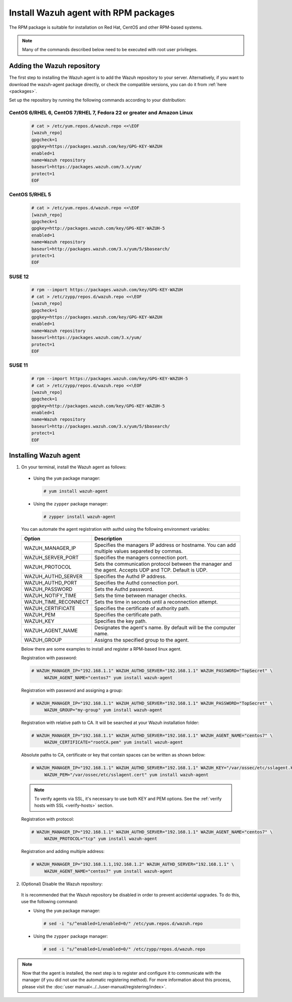 .. Copyright (C) 2019 Wazuh, Inc.

.. _wazuh_agent_rpm:

Install Wazuh agent with RPM packages
=====================================

The RPM package is suitable for installation on Red Hat, CentOS and other RPM-based systems.

.. note:: Many of the commands described below need to be executed with root user privileges.

Adding the Wazuh repository
---------------------------

The first step to installing the Wazuh agent is to add the Wazuh repository to your server.  Alternatively, if you want to download the wazuh-agent package directly, or check the compatible versions, you can do it from :ref:`here <packages>`.

Set up the repository by running the following commands according to your distribution:

CentOS 6/RHEL 6, CentOS 7/RHEL 7, Fedora 22 or greater and Amazon Linux
^^^^^^^^^^^^^^^^^^^^^^^^^^^^^^^^^^^^^^^^^^^^^^^^^^^^^^^^^^^^^^^^^^^^^^^

  .. code-block:: console

    # cat > /etc/yum.repos.d/wazuh.repo <<\EOF
    [wazuh_repo]
    gpgcheck=1
    gpgkey=https://packages.wazuh.com/key/GPG-KEY-WAZUH
    enabled=1
    name=Wazuh repository
    baseurl=https://packages.wazuh.com/3.x/yum/
    protect=1
    EOF


CentOS 5/RHEL 5
^^^^^^^^^^^^^^^

  .. code-block:: console

    # cat > /etc/yum.repos.d/wazuh.repo <<\EOF
    [wazuh_repo]
    gpgcheck=1
    gpgkey=http://packages.wazuh.com/key/GPG-KEY-WAZUH-5
    enabled=1
    name=Wazuh repository
    baseurl=http://packages.wazuh.com/3.x/yum/5/$basearch/
    protect=1
    EOF

SUSE 12
^^^^^^^

  .. code-block:: console

    # rpm --import https://packages.wazuh.com/key/GPG-KEY-WAZUH
    # cat > /etc/zypp/repos.d/wazuh.repo <<\EOF
    [wazuh_repo]
    gpgcheck=1
    gpgkey=https://packages.wazuh.com/key/GPG-KEY-WAZUH
    enabled=1
    name=Wazuh repository
    baseurl=https://packages.wazuh.com/3.x/yum/
    protect=1
    EOF

SUSE 11
^^^^^^^

  .. code-block:: console

    # rpm --import https://packages.wazuh.com/key/GPG-KEY-WAZUH-5
    # cat > /etc/zypp/repos.d/wazuh.repo <<\EOF
    [wazuh_repo]
    gpgcheck=1
    gpgkey=http://packages.wazuh.com/key/GPG-KEY-WAZUH-5
    enabled=1
    name=Wazuh repository
    baseurl=http://packages.wazuh.com/3.x/yum/5/$basearch/
    protect=1
    EOF


Installing Wazuh agent
----------------------

1. On your terminal, install the Wazuh agent as follows:

  * Using the ``yum`` package manager:

    .. code-block:: console

      # yum install wazuh-agent

  * Using the ``zypper`` package manager:

    .. code-block:: console

      # zypper install wazuh-agent

  You can automate the agent registration with authd using the following environment variables:

  +-----------------------+------------------------------------------------------------------------------------------------------------------------------+
  | Option                | Description                                                                                                                  |
  +=======================+==============================================================================================================================+
  |   WAZUH_MANAGER_IP    |  Specifies the managers IP address or hostname. You can add multiple values separeted by commas.                             |
  +-----------------------+------------------------------------------------------------------------------------------------------------------------------+
  |   WAZUH_SERVER_PORT   |  Specifies the managers connection port.                                                                                     |
  +-----------------------+------------------------------------------------------------------------------------------------------------------------------+
  |   WAZUH_PROTOCOL      |  Sets the communication protocol between the manager and the agent. Accepts UDP and TCP. Default is UDP.                     |
  +-----------------------+------------------------------------------------------------------------------------------------------------------------------+
  |   WAZUH_AUTHD_SERVER  |  Specifies the Authd IP address.                                                                                             |
  +-----------------------+------------------------------------------------------------------------------------------------------------------------------+
  |   WAZUH_AUTHD_PORT    |  Specifies the Authd connection port.                                                                                        |
  +-----------------------+------------------------------------------------------------------------------------------------------------------------------+
  |   WAZUH_PASSWORD      |  Sets the Authd password.                                                                                                    |
  +-----------------------+------------------------------------------------------------------------------------------------------------------------------+
  |   WAZUH_NOTIFY_TIME   |  Sets the time between manager checks.                                                                                       |
  +-----------------------+------------------------------------------------------------------------------------------------------------------------------+
  |   WAZUH_TIME_RECONNECT|  Sets the time in seconds until a reconnection attempt.                                                                      |
  +-----------------------+------------------------------------------------------------------------------------------------------------------------------+
  |   WAZUH_CERTIFICATE   |  Specifies the certificate of authority path.                                                                                |
  +-----------------------+------------------------------------------------------------------------------------------------------------------------------+
  |   WAZUH_PEM           |  Specifies the certificate path.                                                                                             |
  +-----------------------+------------------------------------------------------------------------------------------------------------------------------+
  |   WAZUH_KEY           |  Specifies the key path.                                                                                                     |
  +-----------------------+------------------------------------------------------------------------------------------------------------------------------+
  |   WAZUH_AGENT_NAME    |  Designates the agent's name. By default will be the computer name.                                                          |
  +-----------------------+------------------------------------------------------------------------------------------------------------------------------+
  |   WAZUH_GROUP         |  Assigns the specified group to the agent.                                                                                   |
  +-----------------------+------------------------------------------------------------------------------------------------------------------------------+

  Below there are some examples to install and register a RPM-based linux agent.

  Registration with password:

  .. code-block:: console

           # WAZUH_MANAGER_IP="192.168.1.1" WAZUH_AUTHD_SERVER="192.168.1.1" WAZUH_PASSWORD="TopSecret" \
                WAZUH_AGENT_NAME="centos7" yum install wazuh-agent

  Registration with password and assigning a group:

  .. code-block:: console

           # WAZUH_MANAGER_IP="192.168.1.1" WAZUH_AUTHD_SERVER="192.168.1.1" WAZUH_PASSWORD="TopSecret" \
                WAZUH_GROUP="my-group" yum install wazuh-agent

  Registration with relative path to CA. It will be searched at your Wazuh installation folder:

  .. code-block:: console

           # WAZUH_MANAGER_IP="192.168.1.1" WAZUH_AUTHD_SERVER="192.168.1.1" WAZUH_AGENT_NAME="centos7" \
                WAZUH_CERTIFICATE="rootCA.pem" yum install wazuh-agent

  Absolute paths to CA, certificate or key that contain spaces can be written as shown below:

  .. code-block:: console

           # WAZUH_MANAGER_IP="192.168.1.1" WAZUH_AUTHD_SERVER="192.168.1.1" WAZUH_KEY="/var/ossec/etc/sslagent.key" \
                WAZUH_PEM="/var/ossec/etc/sslagent.cert" yum install wazuh-agent

  .. note::
      To verify agents via SSL, it's necessary to use both KEY and PEM options. See the :ref:`verify hosts with SSL <verify-hosts>` section.

  Registration with protocol:

  .. code-block:: console

           # WAZUH_MANAGER_IP="192.168.1.1" WAZUH_AUTHD_SERVER="192.168.1.1" WAZUH_AGENT_NAME="centos7" \
                WAZUH_PROTOCOL="tcp" yum install wazuh-agent

  Registration and adding multiple address:

  .. code-block:: console

           # WAZUH_MANAGER_IP="192.168.1.1,192.168.1.2" WAZUH_AUTHD_SERVER="192.168.1.1" \
                WAZUH_AGENT_NAME="centos7" yum install wazuh-agent


2. (Optional) Disable the Wazuh repository:

  It is recommended that the Wazuh repository be disabled in order to prevent accidental upgrades. To do this, use the following command:

  * Using the ``yum`` package manager:

    .. code-block:: console

      # sed -i "s/^enabled=1/enabled=0/" /etc/yum.repos.d/wazuh.repo

  * Using the ``zypper`` package manager:

    .. code-block:: console

      # sed -i "s/^enabled=1/enabled=0/" /etc/zypp/repos.d/wazuh.repo

.. note:: Now that the agent is installed, the next step is to register and configure it to communicate with the manager (if you did not use the automatic registering method). For more information about this process, please visit the :doc:`user manual<../../user-manual/registering/index>`.

